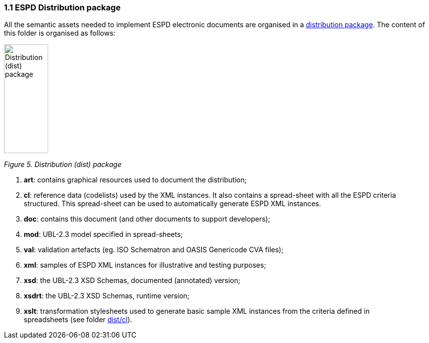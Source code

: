=== 1.1 ESPD Distribution package

All the semantic assets needed to implement ESPD electronic documents are organised in a link:https://github.com/ESPD/ESPD-EDM/tree/3.0.0/docs/src/main/asciidoc/dist[distribution package]. The content of this folder is organised as follows:

image:Distribution_package.png[Distribution (dist) package,width=89,height=220]

_Figure 5. Distribution (dist) package_

[arabic]
. *art*: contains graphical resources used to document the distribution;
. *cl*: reference data (codelists) used by the XML instances. It also contains a spread-sheet with all the ESPD criteria structured. This spread-sheet can be used to automatically generate ESPD XML instances.
. *doc*: contains this document (and other documents to support developers);
. *mod*: UBL-2.3 model specified in spread-sheets;
. *val*: validation artefacts (eg. ISO Schematron and OASIS Genericode CVA files);
. *xml*: samples of ESPD XML instances for illustrative and testing purposes;
. *xsd*: the UBL-2.3 XSD Schemas, documented (annotated) version;
. *xsdrt*: the UBL-2.3 XSD Schemas, runtime version;
. *xslt*: transformation stylesheets used to generate basic sample XML instances from the criteria defined in spreadsheets (see folder link:https://github.com/ESPD/ESPD-EDM/tree/3.0.0/docs/src/main/asciidoc/dist/cl[dist/cl]).